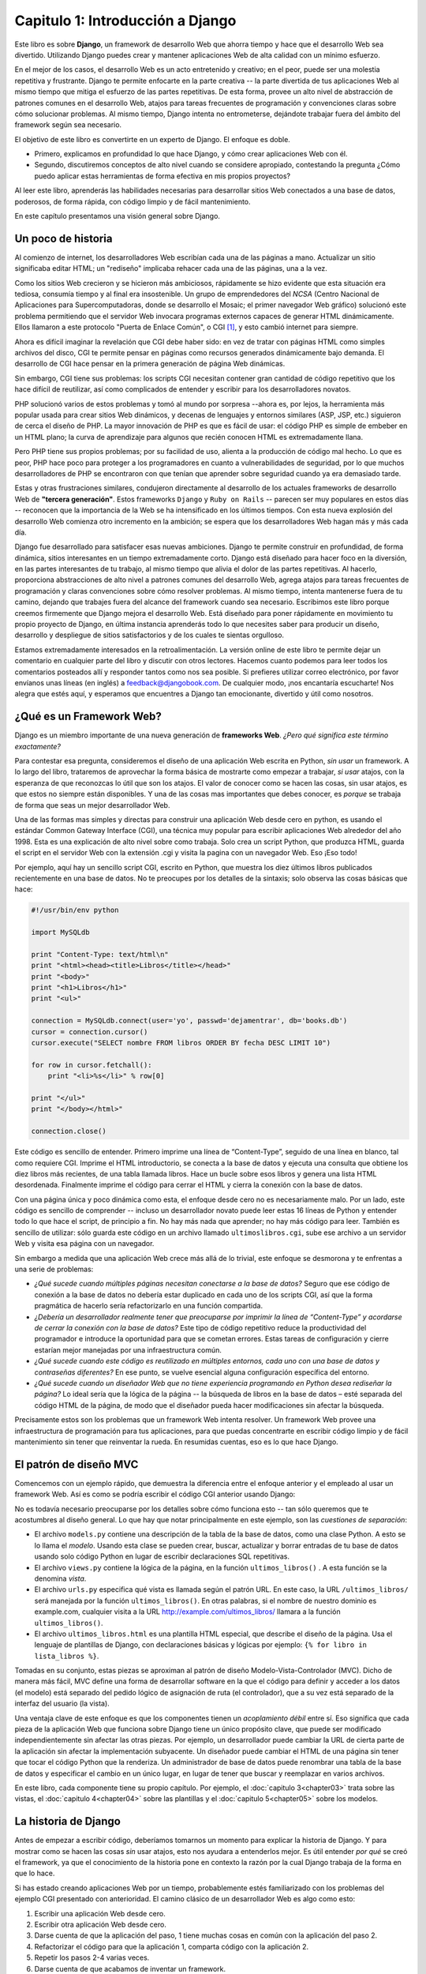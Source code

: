 ﻿=================================
Capitulo 1: Introducción a Django
=================================

Este libro es sobre **Django**, un framework de desarrollo Web que ahorra
tiempo y hace que el desarrollo Web sea divertido. Utilizando Django puedes
crear y mantener aplicaciones Web de alta calidad con un mínimo esfuerzo.

En el mejor de los casos, el desarrollo Web es un acto entretenido y creativo;
en el peor, puede ser una molestia repetitiva y frustrante. Django te permite
enfocarte en la parte creativa -- la parte divertida de tus aplicaciones Web
al mismo tiempo que mitiga el esfuerzo de las partes repetitivas. De esta
forma, provee un alto nivel de abstracción de patrones comunes en el desarrollo
Web, atajos para tareas frecuentes de programación y convenciones claras sobre
cómo solucionar problemas. Al mismo tiempo, Django intenta no entrometerse,
dejándote trabajar fuera del ámbito del framework según sea necesario.

El objetivo de este libro es convertirte en un experto de Django. El enfoque
es doble.

* Primero, explicamos en profundidad lo que hace Django, y cómo crear
  aplicaciones Web con él.

* Segundo, discutiremos conceptos de alto nivel cuando se considere apropiado,
  contestando la pregunta ¿Cómo puedo aplicar estas herramientas de forma
  efectiva en mis propios proyectos?

Al leer este libro, aprenderás las habilidades necesarias para desarrollar
sitios Web conectados a una base de datos, poderosos,  de forma rápida, con
código limpio y de fácil mantenimiento.

En este capítulo presentamos  una visión general sobre Django.

Un poco de historia
===================

Al comienzo de internet, los desarrolladores Web escribían cada una de las
páginas a mano. Actualizar un sitio significaba editar HTML; un "rediseño"
implicaba rehacer cada una de las páginas, una a la vez.

Como los sitios Web crecieron y se hicieron más ambiciosos, rápidamente se hizo
evidente  que esta situación era tediosa, consumía tiempo y al final era
insostenible.  Un grupo de emprendedores del *NCSA* (Centro Nacional de
Aplicaciones para Supercomputadoras, donde se desarrollo el  Mosaic; el primer
navegador Web gráfico) solucionó este problema permitiendo que el servidor Web
invocara programas externos capaces de generar HTML dinámicamente.
Ellos llamaron a este protocolo "Puerta de Enlace Común", o CGI [1]_, y esto
cambió internet para siempre.

Ahora es difícil imaginar la revelación que CGI debe haber sido: en vez de
tratar con páginas HTML como simples archivos del disco, CGI te permite pensar
en páginas como recursos generados dinámicamente bajo demanda. El desarrollo de
CGI hace pensar en la primera generación de página Web dinámicas.

Sin embargo, CGI tiene sus problemas: los scripts CGI necesitan contener gran
cantidad de código repetitivo que los hace difícil de reutilizar, así como
complicados de entender y escribir para los desarrolladores novatos.

PHP solucionó varios de estos problemas y tomó al mundo por sorpresa --ahora es,
por lejos, la herramienta más popular usada para crear sitios Web dinámicos,
y decenas de lenguajes y entornos similares (ASP, JSP, etc.) siguieron de cerca
el diseño de PHP. La mayor innovación de PHP es que es fácil de usar: el código
PHP es simple de embeber en un HTML plano; la curva de aprendizaje para algunos
que recién conocen HTML es extremadamente llana.

Pero PHP tiene sus propios problemas; por su facilidad de uso,  alienta a la
producción de código mal hecho. Lo que es peor, PHP hace poco para proteger a
los programadores en cuanto a vulnerabilidades de seguridad, por lo que muchos
desarrolladores de PHP se encontraron con que tenían que aprender sobre
seguridad cuando ya era demasiado tarde.

Estas y otras frustraciones similares, condujeron directamente al desarrollo de
los actuales frameworks de desarrollo Web de **"tercera generación"**.
Estos frameworks  ``Django`` y ``Ruby on Rails`` -- parecen ser muy populares
en estos días -- reconocen que la importancia de la Web se ha intensificado en
los últimos tiempos. Con esta nueva explosión del desarrollo Web comienza otro
incremento en la ambición; se espera que los desarrolladores Web hagan más y más
cada día.

Django fue desarrollado para satisfacer esas nuevas ambiciones. Django te permite
construir en profundidad, de forma dinámica, sitios interesantes en un tiempo
extremadamente corto. Django está diseñado para hacer foco en la diversión, en
las partes interesantes de tu trabajo, al mismo tiempo que alivia el dolor de
las partes repetitivas. Al hacerlo, proporciona abstracciones de alto nivel a
patrones comunes del desarrollo Web, agrega atajos para tareas frecuentes de
programación y claras convenciones sobre cómo resolver problemas. Al mismo
tiempo, intenta mantenerse fuera de tu camino, dejando que trabajes fuera del
alcance del framework cuando sea necesario. Escribimos este libro porque creemos
firmemente que Django mejora el desarrollo Web. Está diseñado para poner
rápidamente en movimiento tu propio proyecto de Django, en última instancia
aprenderás todo lo que necesites saber para producir un diseño, desarrollo y
despliegue de sitios satisfactorios y de los cuales te sientas orgulloso.

Estamos extremadamente interesados en la retroalimentación. La versión online de
este libro te permite dejar un comentario en cualquier parte del libro y
discutir con otros lectores. Hacemos cuanto podemos para leer todos los
comentarios posteados allí y responder tantos como nos sea posible. Si prefieres
utilizar correo electrónico, por favor envíanos unas líneas (en inglés) a
feedback@djangobook.com. De cualquier modo, ¡nos encantaría escucharte! Nos
alegra que estés aquí, y esperamos que encuentres a Django tan emocionante,
divertido y útil como nosotros.


¿Qué es un Framework Web?
=========================

Django es un miembro importante de una nueva generación de **frameworks Web**.
*¿Pero qué significa este término exactamente?*

Para contestar esa pregunta, consideremos el diseño de una aplicación Web
escrita  en Python, *sin usar* un framework. A lo largo del libro,  trataremos
de aprovechar la forma básica de mostrarte como  empezar a trabajar, *si usar*
atajos, con la esperanza de que reconozcas lo útil que son los atajos. El valor
de conocer como se hacen las cosas, sin usar atajos, es que  estos no siempre
están disponibles. Y una de las cosas mas importantes que debes conocer, es
*porque* se  trabaja de forma que seas un  mejor desarrollador Web.

Una de las formas mas simples y directas para construir una aplicación Web
desde cero en python, es usando el estándar Common Gateway Interface (CGI),
una  técnica muy popular para escribir aplicaciones Web alrededor del año 1998.
Esta es una explicación de alto nivel sobre como trabaja. Solo  crea un script
Python, que produzca HTML, guarda el script en el servidor Web con la
extensión .cgi y visita la pagina con un navegador Web. Eso ¡Eso todo!

Por ejemplo, aquí hay un  sencillo script CGI, escrito en Python, que muestra
los diez últimos  libros  publicados  recientemente en una base de datos.
No te preocupes por los detalles de la  sintaxis; solo observa las cosas
básicas que hace:

.. code-block:: python

    #!/usr/bin/env python

    import MySQLdb

    print "Content-Type: text/html\n"
    print "<html><head><title>Libros</title></head>"
    print "<body>"
    print "<h1>Libros</h1>"
    print "<ul>"

    connection = MySQLdb.connect(user='yo', passwd='dejamentrar', db='books.db')
    cursor = connection.cursor()
    cursor.execute("SELECT nombre FROM libros ORDER BY fecha DESC LIMIT 10")

    for row in cursor.fetchall():
        print "<li>%s</li>" % row[0]

    print "</ul>"
    print "</body></html>"

    connection.close()

Este código es sencillo  de entender. Primero imprime una línea de
“Content-Type”, seguido de una línea en blanco, tal como requiere CGI. Imprime
el HTML introductorio, se conecta a la base de datos y ejecuta una consulta
que obtiene los diez libros más recientes, de una tabla llamada libros. Hace un
bucle sobre esos libros y genera una lista HTML desordenada. Finalmente imprime
el código para cerrar el HTML y cierra la conexión con la base de datos.

Con una página única y poco dinámica como esta, el enfoque desde cero no es
necesariamente malo. Por un lado, este código es sencillo de comprender
-- incluso un desarrollador novato puede leer estas 16 líneas de Python y
entender todo lo que hace el script, de principio a fin. No hay más nada
que  aprender; no hay más código para leer. También es sencillo de utilizar:
sólo guarda este código en un archivo llamado ``ultimoslibros.cgi``,  sube ese
archivo a un servidor Web y visita esa página con un navegador.

Sin embargo a medida que una aplicación Web crece más allá de lo trivial, este
enfoque se desmorona y te enfrentas a una serie de problemas:

* *¿Qué sucede cuando múltiples páginas necesitan conectarse a la base de
  datos?* Seguro que ese código de conexión a la base de datos no debería
  estar duplicado en cada uno de los scripts CGI, así que la forma pragmática
  de hacerlo sería refactorizarlo en una función compartida.

* *¿Debería un desarrollador realmente tener que preocuparse por imprimir la
  línea de “Content-Type” y acordarse de cerrar la conexión con la base de
  datos?*  Este tipo de código repetitivo reduce la productividad del
  programador e introduce la oportunidad para que se cometan errores. Estas
  tareas de configuración y cierre estarían mejor manejadas por una
  infraestructura común.

* *¿Qué sucede cuando este código es reutilizado en múltiples entornos, cada
  uno con una base de datos y contraseñas diferentes?* En ese punto, se vuelve
  esencial alguna configuración específica del entorno.

* *¿Qué sucede cuando un diseñador Web que no tiene experiencia programando en
  Python desea rediseñar la página?* Lo ideal sería que la lógica de la página
  -- la búsqueda de libros en la base de datos – esté separada del código HTML
  de la página, de modo que el diseñador pueda hacer modificaciones sin
  afectar la búsqueda.

Precisamente estos son los problemas que un framework Web intenta resolver. Un
framework Web provee una infraestructura de programación para tus
aplicaciones, para que puedas concentrarte en escribir código limpio y de
fácil mantenimiento sin tener que reinventar la rueda.  En resumidas cuentas,
eso es lo que hace Django.

El patrón de diseño MVC
=======================

Comencemos con un ejemplo rápido,  que demuestra la diferencia entre el
enfoque anterior y el empleado al usar un framework Web. Así es como se podría
escribir el código CGI anterior usando Django:

.. snippet::
   :filename: models.py

   from django.db import models
   '''Las tablas de la base de datos'''

   class Libro(models.Model):
       nombre = models.CharField(maxlength=50)
       fecha = models.DateField()

.. snippet::
   :filename: views.py

   from django.shortcuts import render_to_response
   from models import Libro

   def ultimos_libros(request):
       '''La parte lógica'''

       lista_libros = Libro.objects.order_by('-fecha')[:10]
       return render_to_response('ultimos-libros.html', {'lista_libros': lista_libros})

.. snippet::
   :filename: urls.py

   from django.conf.urls import url
   import views

   # La configuración URL
   urlpatterns = [
       url(r'^ultimos_libros/$', views.ultimos_libros),
    ]

.. snippet:: html+django
   :filename: ultimos-libros.html

   {# La plantilla #}
   <html><head><title>Libros</title></head>
   <body>
   <h1>Libros</h1>
   <ul>
       {% for libro in lista_libros %}
           <li>{{ libro.nombre }}</li>
       {% endfor %}
   </ul>
   </body></html>

No es todavía necesario preocuparse por los detalles sobre cómo funciona esto
-- tan sólo queremos que te acostumbres al diseño general. Lo que hay que
notar principalmente en este ejemplo,  son las *cuestiones de separación*:

* El archivo ``models.py``  contiene una descripción de la tabla de la base de
  datos, como una clase Python. A esto se lo llama el *modelo*. Usando esta
  clase se pueden crear, buscar, actualizar y borrar entradas de tu base de
  datos usando solo código Python  en lugar de escribir declaraciones SQL
  repetitivas.

* El archivo ``views.py`` contiene la lógica de la página, en la función
  ``ultimos_libros()`` . A esta función se la denomina *vista*.

* El archivo ``urls.py`` especifica qué vista es llamada según el patrón URL.
  En este caso, la URL ``/ultimos_libros/``  será manejada por la función
  ``ultimos_libros()``. En otras  palabras, si el nombre de nuestro dominio  es
  example.com, cualquier visita a la URL http://example.com/ultimos_libros/
  llamara a   la función ``ultimos_libros()``.

* El archivo ``ultimos_libros.html`` es una plantilla HTML especial, que
  describe el diseño de la página. Usa el lenguaje de plantillas de Django, con
  declaraciones básicas y lógicas por ejemplo: ``{% for libro in lista_libros %}``.

Tomadas en su conjunto, estas piezas se aproximan al patrón de diseño
Modelo-Vista-Controlador (MVC). Dicho de manera más fácil, MVC define una forma
de desarrollar software en la que el código para definir y acceder a los datos
(el modelo) está separado del pedido lógico de asignación de ruta
(el controlador), que a su vez está separado de la interfaz del usuario
(la vista).

Una ventaja clave de este enfoque es que los componentes tienen un *acoplamiento
débil*  entre sí. Eso significa que cada pieza de la aplicación Web que funciona
sobre Django tiene un único propósito clave, que puede ser modificado
independientemente sin afectar las otras piezas. Por ejemplo, un desarrollador
puede cambiar la URL de cierta parte de la aplicación sin afectar la
implementación subyacente. Un diseñador puede cambiar el HTML de una página sin
tener que tocar el código Python que la renderiza. Un administrador de base de
datos puede renombrar una tabla de la base de datos y especificar el cambio en
un único lugar, en lugar de tener que buscar y reemplazar en varios archivos.

En este libro, cada componente tiene su propio capítulo. Por ejemplo,
el :doc:`capitulo 3<chapter03>` trata sobre las vistas, el
:doc:`capitulo 4<chapter04>` sobre las plantillas  y el
:doc:`capitulo 5<chapter05>` sobre los modelos.

La historia de Django
=====================

Antes de empezar a escribir código, deberíamos tomarnos un momento para explicar
la historia de Django. Y para mostrar como se hacen las cosas *sin* usar atajos,
esto nos ayudara a entenderlos mejor. Es útil entender *por qué* se creó el
framework, ya que el conocimiento de la historia pone en contexto la razón por
la cual Django trabaja de la forma en que lo hace.

Si has estado creando aplicaciones Web por un tiempo, probablemente estés
familiarizado con los problemas del ejemplo CGI presentado con anterioridad.
El camino clásico de un desarrollador Web es algo como esto:

#. Escribir una aplicación Web desde cero.
#. Escribir otra aplicación Web desde cero.
#. Darse cuenta de que la aplicación del paso, 1 tiene muchas cosas en común
   con la aplicación del paso 2.
#. Refactorizar el código para que la aplicación 1,  comparta código con la
   aplicación 2.
#. Repetir los pasos 2-4 varias veces.
#. Darse cuenta de que acabamos de inventar un framework.

Así es precisamente como surgio Django.

Django nació naturalmente de aplicaciones de la vida real escritas por un equipo
de desarrolladores Web en Lawrence, Kansas. Nació en el otoño boreal de 2003,
cuando los programadores Web del diario *Lawrence Journal-World*,
Adrian Holovaty y Simon Willison, comenzaron a usar Python para crear sus
aplicaciones.

El equipo de The World Online, responsable de la producción y mantenimiento de
varios sitios locales de noticias, prosperaban en un entorno de desarrollo
dictado por las fechas límite del periodismo. Para los sitios --incluidos
LJWorld.com, Lawrence.com y KUsports.com los periodistas (y los directivos)
exigían que se agregaran nuevas características y que aplicaciones enteras se
crearan a una velocidad vertiginosa, a menudo con sólo días u horas de preaviso.
Es así que Adrian y Simon desarrollaron por necesidad un framework de desarrollo
Web que les ahorrara tiempo -- era la única forma en que podían crear
aplicaciones mantenibles en tan poco tiempo.

En el verano de 2005, luego de haber desarrollado este framework hasta el punto
en que estaba haciendo funcionar la mayoría de los sitios de World Online, el
equipo de World Online, que ahora incluía a Jacob Kaplan-Moss, decidió liberar
el framework como software de código abierto. Lo liberaron en julio de 2005 y
lo llamaron Django, por el guitarrista de jazz "Django Reinhardt".

Hoy en día, Django es un proyecto estable y maduro,  de código abierto con
cientos de miles de colaboradores y usuarios de todo el mundo. Dos de los
desarrolladores originales  de Worl Online ("Los benevolentes dictadores
vitalicios" Adrian y Jacob) siguen aportando una guía centralizada para el
crecimiento del framework, por lo que es mas un equipo de colaboración
comunitario.

Esta historia es relevante porque ayuda a explicar dos cuestiones clave. La
primera es el “punto dulce” de Django. Debido a que Django nació en un entorno
de noticias, ofrece varias características (en particular la interfaz
administrativa, tratada en el :doc:`capitulo 6<chapter06>` ,  que son
particularmente apropiadas para sitios de “contenido” -- sitios como eBay,
craigslist.org y washingtonpost.com que ofrecen información basada en bases de
datos. (De todas formas, no dejes que eso te quite las ganas a pesar de que
Django es particularmente bueno para desarrollar esa clase de sitios, eso no
significa que no sea una herramienta efectiva para crear cualquier tipo de sitio
Web dinámico. Existe una gran diferencia entre ser *particularmente efectivo*
para algo y *no ser particularmente efectivo* para otras cosas).

La segunda cuestión a resaltar es cómo los orígenes de Django le han dado forma
a la cultura de su comunidad de código abierto. Debido a que Django fue extraído
de código de la vida real, en lugar de ser un ejercicio académico o un producto
comercial, está especialmente enfocado en resolver problemas de desarrollo Web
con los que los desarrolladores de Django se han encontrado -- y con los que
continúan encontrándose. Como resultado de eso, Django es continuamente
mejorado. Los desarrolladores del framework tienen un alto grado de interés en
asegurarse de que Django les ahorre tiempo a los desarrolladores, produzca
aplicaciones que sean fáciles de mantener y rindan bajo mucha carga. Aunque
existen otras razones, los desarrolladores están motivados por sus propios
deseos egoístas de ahorrarse tiempo a ellos mismos y disfrutar de sus trabajos.

Cómo leer este libro
=====================

Al escribir este libro, tratamos de alcanzar un balance entre legibilidad y
referencia, con una tendencia a la legibilidad. Nuestro objetivo, como se
mencionó anteriormente, es hacerte un experto en Django, y creemos que la mejor
manera de enseñar es a través de la prosa y numerosos ejemplos, en vez de
proveer un exhaustivo pero inútil catálogo de las características de Django
(Como alguien dijo una vez, no puedes esperar enseñarle a alguien cómo hablar
simplemente enseñándole el alfabeto).

Con esto en mente, te recomendamos que leas los capítulos del 1 al 7 en orden.
Ellos forman los fundamentos básicos sobre la forma en que se usa Django; una
vez que los hayas leído, serás capaz de construir sitios Web que funcionen
sobre Django. Los capítulos 7 al 12, muestran característica avanzadas del
framework, los capítulos restantes, están enfocados en características
específicas de Django y  pueden ser leídos en cualquier orden.

Los apéndices son para referencia. Que  junto a la documentación libre disponible
en http://www.djangoproject.com/, son probablemente los documentos que tendrás
que leer de vez en  cuando,  para recordar la sintaxis o buscar un resumen
rápido de lo que hacen ciertas partes de Django, no explicadas aquí.

Conocimientos de programación requeridos
----------------------------------------

Los lectores de este libro deben comprender las bases de la programación
orientada a objetos e imperativa: estructuras de control  (por ejemplo: ``if``,
``while``, ``for``)), estructuras de datos (listas, hashes/diccionarios),
variables, clases y objetos.

La experiencia en desarrollo Web es, como podrás esperar, muy útil, pero no es
requisito para leer este libro. A lo largo del mismo, tratamos de promover las
mejores prácticas en desarrollo Web para los lectores a los que les falta este
tipo de experiencia.

Conocimientos de Python requeridos
----------------------------------

En esencia, Django es sencillamente una colección de bibliotecas escritas en el
lenguaje de programación Python. Para desarrollar un sitio usando Django
escribes código Python que utiliza esas bibliotecas. Aprender Django, entonces,
es sólo cuestión de aprender a programar en Python y comprender cómo funcionan
las bibliotecas de Django.

Si tienes experiencia programando en Python, no deberías tener problema en
meterte de lleno. En conjunto, el código Django no produce “magia negra”
(es decir, trucos de programación cuya implementación es difícil de explicar o
entender). Para ti, aprender Django será sólo cuestión de aprender las
convenciones y APIs de Django.

Si no tienes experiencia programando en Python, te espera una grata sorpresa.
Es fácil de aprender y muy divertido de usar. A pesar de que este libro no
incluye un tutorial completo de Python, sí hace hincapié en las características
y funcionalidades de Python cuando se considera apropiado, particularmente
cuando el código no cobra sentido de inmediato. Aún así, recomendamos leer el
tutorial oficial de Python, disponible en
http://pyspanishdoc.sourceforge.net/tut/tut.html o su versión más reciente en
inglés en http://docs.python.org/tut/. También recomendamos el libro libre y
gratuito de Mark Pilgrim *Inmersión en Python*, disponible en
http://es.diveintopython.org/ y publicado en inglés en papel por Apress.

Version requerida de Django
---------------------------

Este libro cubre la version 2.0

El equipo de  desarrolladores de Django, trata en la medida de lo posible de
mantener compatibilidad con versiones anteriores,  sin embargo ocasionalmente,
se  introducen algunos  cambios drásticos e incompatibles con versiones
anteriores. En cada lanzamiento estos cambios son cubiertos en las notas del
lanzamiento, que se pueden encontrar en:
https://docs.djangoproject.com/en/dev/releases/2.X

Nuevas características de Django
--------------------------------

Tal como mencionamos  anteriormente, Django es mejorado con frecuencia, y
probablemente tendrá un gran número de nuevas -- e incluso esenciales
características para cuando este libro sea publicado. Por ese motivo, nuestro
objetivo como autores de este libro es doble:

* Asegurarnos que este libro sea “a prueba de tiempo” tanto como nos sea
  posible, para que cualquier cosa que leas aquí todavía sea relevante en
  futuras versiones de Django.

* Actualizar este libro continuamente en el sitio Web en inglés,
  http://www.djangobook.com/, para que puedas acceder a la mejor y más reciente
  documentación tan pronto como la escribamos.

Si quieres implementar con Django algo que no está explicado en este libro,
revisa la versión más reciente de este libro en el
`sitio Web <http://github.com/saulgm/djangobook.com>`_  y también revisa
la documentación oficial de Django, para obtener detalles mas completos.

Obtener  ayuda
--------------

Para obtener  ayuda con cualquier aspecto de Django -- desde instalación y
diseño de aplicaciones, hasta diseño de bases de datos e implementaciones
siéntete libre de hacer preguntas online.

En la lista de correo de usuarios de Django (en inglés) se juntan miles de
usuarios para preguntar y responder dudas. Suscríbete gratuitamente en
http://www.djangoproject.com/r/django-users.

El canal de IRC de Django donde los usuarios de Django se juntan a chatear y se
ayudan unos a otros en tiempo real. Únete a la diversión en #django (inglés) o
#django-es (español) en la red de IRC Freenode.

¿Qué sigue?
-----------

A continuación, en el :doc:`capitulo 2<chapter02>` utilizaremos Django,
explicaremos su instalación y la configuración inicial.

.. [1] \N. del T.: Common Gateway Interface

.. OK

